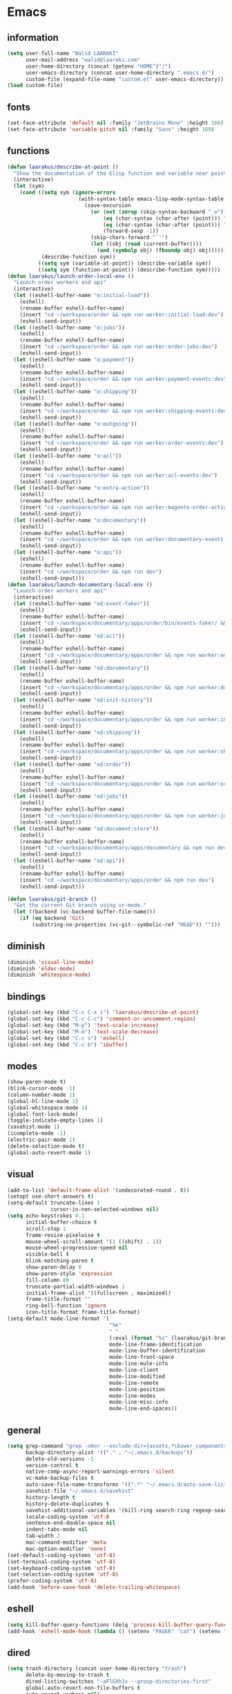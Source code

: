 #+STARTUP: hidestars

* Emacs
** information
#+begin_src emacs-lisp
  (setq user-full-name "Walid LAARAKI"
        user-mail-address "walid@laaraki.com"
        user-home-directory (concat (getenv "HOME")"/")
        user-emacs-directory (concat user-home-directory ".emacs.d/")
        custom-file (expand-file-name "custom.el" user-emacs-directory))
  (load custom-file)
#+end_src
** fonts
#+Begin_src emacs-lisp
  (set-face-attribute 'default nil :family "JetBrains Mono" :height 160)
  (set-face-attribute 'variable-pitch nil :family "Sans" :height 160)
#+end_src
** functions
#+Begin_src emacs-lisp
  (defun laarakus/describe-at-point ()
    "Show the documentation of the Elisp function and variable near point"
    (interactive)
    (let (sym)
      (cond ((setq sym (ignore-errors
                         (with-syntax-table emacs-lisp-mode-syntax-table
                           (save-excursion
                             (or (not (zerop (skip-syntax-backward "_w")))
                                 (eq (char-syntax (char-after (point))) ?w)
                                 (eq (char-syntax (char-after (point))) ?_)
                                 (forward-sexp -1))
                             (skip-chars-forward "`'")
                             (let ((obj (read (current-buffer))))
                               (and (symbolp obj) (fboundp obj) obj))))))
             (describe-function sym))
            ((setq sym (variable-at-point)) (describe-variable sym))
            ((setq sym (function-at-point)) (describe-function sym)))))
  (defun laarakus/launch-order-local-env ()
    "Launch order workers and api"
    (interactive)
    (let ((eshell-buffer-name "o:initial-load"))
      (eshell)
      (rename-buffer eshell-buffer-name)
      (insert "cd ~/workspace/order && npm run worker:initial-load:dev")
      (eshell-send-input))
    (let ((eshell-buffer-name "o:jobs"))
      (eshell)
      (rename-buffer eshell-buffer-name)
      (insert "cd ~/workspace/order && npm run worker:order-jobs:dev")
      (eshell-send-input))
    (let ((eshell-buffer-name "o:payment"))
      (eshell)
      (rename-buffer eshell-buffer-name)
      (insert "cd ~/workspace/order && npm run worker:payment-events:dev")
      (eshell-send-input))
    (let ((eshell-buffer-name "o:shipping"))
      (eshell)
      (rename-buffer eshell-buffer-name)
      (insert "cd ~/workspace/order && npm run worker:shipping-events:dev")
      (eshell-send-input))
    (let ((eshell-buffer-name "o:outgoing"))
      (eshell)
      (rename-buffer eshell-buffer-name)
      (insert "cd ~/workspace/order && npm run worker:order-events:dev")
      (eshell-send-input))
    (let ((eshell-buffer-name "o:acl"))
      (eshell)
      (rename-buffer eshell-buffer-name)
      (insert "cd ~/workspace/order && npm run worker:acl-events:dev")
      (eshell-send-input))
    (let ((eshell-buffer-name "o:extra-action"))
      (eshell)
      (rename-buffer eshell-buffer-name)
      (insert "cd ~/workspace/order && npm run worker:magento-order-action-events:dev")
      (eshell-send-input))
    (let ((eshell-buffer-name "o:documentary"))
      (eshell)
      (rename-buffer eshell-buffer-name)
      (insert "cd ~/workspace/order && npm run worker:documentary-events:dev")
      (eshell-send-input))
    (let ((eshell-buffer-name "o:api"))
      (eshell)
      (rename-buffer eshell-buffer-name)
      (insert "cd ~/workspace/order && npm run dev")
      (eshell-send-input)))
  (defun laarakus/launch-documentary-local-env ()
    "Launch order workers and api"
    (interactive)
    (let ((eshell-buffer-name "od:event-faker"))
      (eshell)
      (rename-buffer eshell-buffer-name)
      (insert "cd ~/workspace/documentary/apps/order/bin/events-faker/ && npm run dev")
      (eshell-send-input))
    (let ((eshell-buffer-name "od:acl"))
      (eshell)
      (rename-buffer eshell-buffer-name)
      (insert "cd ~/workspace/documentary/apps/order && npm run worker:acl:dev")
      (eshell-send-input))
    (let ((eshell-buffer-name "od:documentary"))
      (eshell)
      (rename-buffer eshell-buffer-name)
      (insert "cd ~/workspace/documentary/apps/order && npm run worker:documentary:dev")
      (eshell-send-input))
    (let ((eshell-buffer-name "od:init-history"))
      (eshell)
      (rename-buffer eshell-buffer-name)
      (insert "cd ~/workspace/documentary/apps/order && npm run worker:init-history:dev")
      (eshell-send-input))
    (let ((eshell-buffer-name "od:shipping"))
      (eshell)
      (rename-buffer eshell-buffer-name)
      (insert "cd ~/workspace/documentary/apps/order && npm run worker:shipping:dev")
      (eshell-send-input))
    (let ((eshell-buffer-name "od:order"))
      (eshell)
      (rename-buffer eshell-buffer-name)
      (insert "cd ~/workspace/documentary/apps/order && npm run worker:order:dev")
      (eshell-send-input))
    (let ((eshell-buffer-name "od:jobs"))
      (eshell)
      (rename-buffer eshell-buffer-name)
      (insert "cd ~/workspace/documentary/apps/order && npm run worker:jobs:dev")
      (eshell-send-input))
    (let ((eshell-buffer-name "od:document:store"))
      (eshell)
      (rename-buffer eshell-buffer-name)
      (insert "cd ~/workspace/documentary/apps/documentary && npm run dev:command-worker")
      (eshell-send-input))
    (let ((eshell-buffer-name "od:api"))
      (eshell)
      (rename-buffer eshell-buffer-name)
      (insert "cd ~/workspace/documentary/apps/order && npm run dev")
      (eshell-send-input)))

  (defun laarakus/git-branch ()
    "Get the current Git branch using vc-mode."
    (let ((backend (vc-backend buffer-file-name)))
      (if (eq backend 'Git)
          (substring-no-properties (vc-git--symbolic-ref "HEAD")) "")))

#+end_src
** diminish
#+Begin_src emacs-lisp
  (diminish 'visual-line-mode)
  (diminish 'eldoc-mode)
  (diminish 'whitespace-mode)
#+end_src
** bindings
#+Begin_src emacs-lisp
  (global-set-key (kbd "C-c C-x i") 'laarakus/describe-at-point)
  (global-set-key (kbd "C-c C-c") 'comment-or-uncomment-region)
  (global-set-key (kbd "M-p") 'text-scale-increase)
  (global-set-key (kbd "M-m") 'text-scale-decrease)
  (global-set-key (kbd "C-c s") 'eshell)
  (global-set-key (kbd "C-c b") 'ibuffer)
#+end_src
** modes
#+Begin_src emacs-lisp
  (show-paren-mode t)
  (blink-cursor-mode -1)
  (column-number-mode 1)
  (global-hl-line-mode 1)
  (global-whitespace-mode 1)
  (global-font-lock-mode)
  (toggle-indicate-empty-lines 1)
  (savehist-mode 1)
  (icomplete-mode -1)
  (electric-pair-mode 1)
  (delete-selection-mode t)
  (global-auto-revert-mode 1)
#+end_src
** visual
#+Begin_src emacs-lisp
  (add-to-list 'default-frame-alist '(undecorated-round . t))
  (setopt use-short-answers t)
  (setq-default truncate-lines 1
                cursor-in-non-selected-windows nil)
  (setq echo-keystrokes 0.1
        initial-buffer-choice t
        scroll-step 1
        frame-resize-pixelwise t
        mouse-wheel-scroll-amount '(1 ((shift) . 1))
        mouse-wheel-progressive-speed nil
        visible-bell t
        blink-matching-paren t
        show-paren-delay 0
        show-paren-style 'expression
        fill-column 80
        truncate-partial-width-windows 1
        initial-frame-alist '((fullscreen . maximized))
        frame-title-format ""
        ring-bell-function 'ignore
        icon-title-format frame-title-format)
  (setq-default mode-line-format '(
                                   "%e"
                                   " "
                                   (:eval (format "%s" (laarakus/git-branch)))
                                   mode-line-frame-identification
                                   mode-line-buffer-identification
                                   mode-line-front-space
                                   mode-line-mule-info
                                   mode-line-client
                                   mode-line-modified
                                   mode-line-remote
                                   mode-line-position
                                   mode-line-modes
                                   mode-line-misc-info
                                   mode-line-end-spaces))
#+end_src
** general
#+Begin_src emacs-lisp
  (setq grep-command "grep -nHor --exclude-dir={assets,*\bower_components,\*node_modules} ctrl "
        backup-directory-alist '(("." . "~/.emacs.d/backups"))
        delete-old-versions -1
        version-control t
        native-comp-async-report-warnings-errors 'silent
        vc-make-backup-files t
        auto-save-file-name-transforms '((".*" "~/.emacs.d/auto-save-list/" t))
        savehist-file "~/.emacs.d/savehist"
        history-length t
        history-delete-duplicates t
        savehist-additional-variables '(kill-ring search-ring regexp-search-ring)
        locale-coding-system 'utf-8
        sentence-end-double-space nil
        indent-tabs-mode nil
        tab-width 2
        mac-command-modifier 'meta
        mac-option-modifier 'none)
  (set-default-coding-systems 'utf-8)
  (set-terminal-coding-system 'utf-8)
  (set-keyboard-coding-system 'utf-8)
  (set-selection-coding-system 'utf-8)
  (prefer-coding-system 'utf-8)
  (add-hook 'before-save-hook 'delete-trailing-whitespace)
#+end_src
** eshell
#+begin_src emacs-lisp
  (setq kill-buffer-query-functions (delq 'process-kill-buffer-query-function kill-buffer-query-functions))
  (add-hook 'eshell-mode-hook (lambda () (setenv "PAGER" "cat") (setenv "EDITOR" "emacsclient")))
#+end_src
** dired
#+begin_src emacs-lisp
  (setq trash-directory (concat user-home-directory "trash")
        delete-by-moving-to-trash t
        dired-listing-switches "-aFlGXh1v --group-directories-first"
        global-auto-revert-non-file-buffers t
        auto-revert-verbose nil)
  (add-hook 'dired-mode-hook (lambda () (visual-line-mode -1)))
#+end_src
** tramp
#+begin_src emacs-lisp
  (set-default 'tramp-default-proxies-alist (quote ((".*" "\\`root\\'" "/ssh:%h:"))))
#+end_src
** ibuffer
#+begin_src emacs-lisp
  (setq ibuffer-default-sorting-mode 'major-mode
        ibuffer-movement-cycle nil
        ibuffer-never-show-predicates '("^\\*helm")
        savehist-save-minibuffer-history 1
        ibuffer-show-empty-filter-groups nil
        ibuffer-saved-filter-groups
        (quote (("default"
                 ("eshell" (mode . eshell-mode))
                 ("dired" (mode . dired-mode))
                 ("web" (or
                         (mode . typescript-ts-mode)
                         (mode . js2-mode)
                         (mode . restclient-mode)
                         (mode . web-mode)
                         (mode . php-mode)
                         (mode . css-mode)))
                 ("org" (mode . org-mode))
                 ("images" (mode . image-mode))
                 ("help" (or
                          (name . "^\\*Help\\*$")
                          (name . "^\\*Apropos\\*$")
                          (name . "^\\*info\\*$")))
                 ("emacs" (or
                           (name . "^\\*Edit Macro\\*$")
                           (name . "^\\*scratch\\*$")
                           (name . "^\\*Messages\\*$")))))))
  (add-hook 'ibuffer-mode-hook
            (lambda ()
              (ibuffer-auto-mode 1)
              (ibuffer-switch-to-saved-filter-groups "default")))
#+end_src
** tree-sitter
#+begin_src emacs-lisp
  (setq treesit-language-source-alist
        '((css "https://github.com/tree-sitter/tree-sitter-css")
          (elisp "https://github.com/Wilfred/tree-sitter-elisp")
          (html "https://github.com/tree-sitter/tree-sitter-html")
          (javascript "https://github.com/tree-sitter/tree-sitter-javascript" "master" "src")
          (yaml "https://github.com/ikatyang/tree-sitter-yaml")
          (json "https://github.com/tree-sitter/tree-sitter-json")
          (tsx "https://github.com/tree-sitter/tree-sitter-typescript" "master" "tsx/src")
          (typescript "https://github.com/tree-sitter/tree-sitter-typescript" "master" "typescript/src")
          ))
;;; (mapc #'treesit-install-language-grammar (mapcar #'car treesit-language-source-alist))
#+end_src
** typescript-ts-mode
#+begin_src emacs-lisp
  (use-package typescript-ts-mode
    :bind (("C-c C-c" . comment-or-uncomment-region)
           ("C-c C-x d" . lsp-goto-type-definition)
           ("C-c C-x i" . lsp-goto-implementation))
    :straight (:type built-in)
    :mode (("\\.ts" . typescript-ts-mode)
           ("\\.js" . js-ts-mode)
           ("\\.json" . json-ts-mode)))
#+end_src
** org-mode
#+begin_src emacs-lisp
  (use-package org-mode
    :straight (:type built-in)
    :mode (("\\.org$" . org-mode))
    :config
    (progn
      (setq org-src-fontify-natively t
            org-src-window-setup 'current-window
            org-src-strip-leading-and-trailing-blank-lines t
            org-src-preserve-indentation t
            org-src-tab-acts-natively t
            org-agenda-include-diary nil
            org-use-speed-commands t
            org-use-fast-todo-selection t
            org-agenda-start-on-weekday 7
            org-tags-column 45
            org-directory "~/notes"
            org-mobile-inbox-for-pull "~/Library/Mobile Documents/iCloud~com~mobileorg~mobileorg/Documents/mobileorg.org"
            org-mobile-directory "~/Library/Mobile Documents/iCloud~com~mobileorg~mobileorg/Documents")))
#+end_src
* Packages
** zenburn-theme
#+begin_src emacs-lisp
  (use-package zenburn-theme
    :straight t
    :config
    (progn
      (load-theme 'zenburn t)))
  ;; (use-package dracula-theme
  ;;   :straight t
  ;;   :config
  ;;   (progn
  ;;     (load-theme 'dracula t)))

#+end_src
** lsp-mode
#+begin_src emacs-lisp
    (use-package lsp-mode
      :straight t
      :diminish
      :hook ((typescript-ts-mode . lsp-deferred)
             (typescript-ts-mode . hs-minor-mode)
             (web-mode . lsp-deferred))
      :config
      (progn
        (setq lsp-ui-doc-enable t)
        (setq lsp-eldoc-hook nil)
        (setq lsp-log nil
              lsp-restart 'auto-restart
              lsp-clients-typescript-prefer-use-project-ts-server t
              lsp-javascript-suggest-auto-imports nil
              lsp-lens-enable nil
              lsp-clients-typescript-log-verbosity "verbose"
              lsp-typescript-surveys-enabled nil
              lsp-typescript-update-imports-on-file-move-enabled "never"
              lsp-typescript-format-enable nil
              lsp-javascript-format-enable nil
              lsp-modeline-diagnostics-enable nil
              lsp-modeline-code-actions-enable nil
              lsp-headerline-breadcrumb-enable nil)))
    (use-package lsp-ui
      :after lsp-mode
      :straight t
      :commands lsp-ui-mode
      :config
      (progn
        (setq lsp-ui-sideline-enable nil
              lsp-ui-doc-show-with-mouse nil
              lsp-ui-doc-show-with-cursor t)))
#+end_src
** alpheleia
#+begin_src emacs-lisp
  (use-package apheleia
    :straight (alpheleia-formatters :host github
                                    :repo "radian-software/apheleia")
    :diminish
    :config
    (progn
      (apheleia-global-mode +1)))
#+end_src

** flycheck
#+begin_src emacs-lisp
  (use-package flycheck
    :straight (flycheck :host github
                        :repo "flycheck/flycheck")
    :bind (("C-c f e" . flycheck-list-errors))
    :diminish
    :hook ((typescript-ts-mode . flycheck-mode)))
#+end_src
** flycheck-pos-tip
#+begin_src emacs-lisp
  (use-package flycheck-pos-tip
    :after flycheck
    :straight (flycheck-pos-tip :host github
                                :repo "flycheck/flycheck-pos-tip")
    :diminish
    :hook ((flycheck-mode . flycheck-pos-tip-mode)))
#+end_src
** org-bullets
#+begin_src emacs-lisp
  (use-package org-bullets
    :straight t
    :after org-mode
    :hook ((org-mode . (lambda () (org-bullets-mode nil)))))
#+end_src
** ispell
#+begin_src emacs-lisp
  (use-package ispell
    :straight t
    :config
    (progn
      (when (executable-find "aspell")
        (setq ispell-program-name "aspell"
              ispell-extra-args '("--sug-mode=ultra" "--lang=en_US")
              ispell-silently-savep t))))
#+end_src
** flyspell
#+begin_src emacs-lisp
  (use-package flyspell
    :after ispell
    :straight t
    :diminish
    :hook ((text-mode . flyspell-mode)
           (org-mode . flyspell-mode))
    :config
    (progn
      (setq flyspell-use-meta-tab nil)))
#+end_src
** magit
#+begin_src emacs-lisp
  (use-package magit
    :straight t
    :bind (("C-x g" . magit-status)))
#+end_src
** rainbow-mode
#+begin_src emacs-lisp
  (use-package rainbow-mode
    :straight t
    :diminish
    :hook ((prog-mode . rainbow-mode)
           (help-mode . rainbow-mode)))
#+end_src
** helm
#+begin_src emacs-lisp
  (use-package helm
    :straight t
    :diminish
    :bind (("M-y" . helm-show-kill-ring)
           ("M-x" . helm-M-x)
           ("C-s" . helm-swoop-without-pre-input)
           ("C-h b" . helm-descbinds)
           ("C-h a" . helm-apropos)
           ("C-x r l" . helm-bookmarks)
           ("C-x c m" . helm-all-mark-rings)
           ("C-x c o" . helm-occur)
           ("C-x c r" . helm-recentf)
           ("C-x b" . helm-mini)
           ("C-x C-f" . helm-find-files))
    :config
    (progn
      (helm-autoresize-mode 1)
      (helm-mode)
      (setq helm-locate-command "locate -i -r %s"
            helm-idle-delay 0.0
            helm-input-idle-delay 0.01
            helm-quick-update t
            helm-mode-fuzzy-match t
            helm-ff-skip-boring-files t
            helm-ff-newfile-prompt-p nil
            helm-ff-fuzzy-match t
            helm-yas-display-key-on-candidate t
            helm-locate-fuzzy-match t
            helm-recentf-fuzzy-match t
            helm-buffers-fuzzy-match t
            helm-apropos-fuzzy-match t
            helm-M-x-fuzzy-match t
            helm-M-x-requires-pattern nil
            helm-move-to-line-cycle-in-source nil
            helm-display-header-line nil)))
  (use-package helm-ag
    :after helm
    :straight t)
  (use-package helm-swoop
    :after helm
    :straight t
    :config
    (progn
      (setq helm-swoop-move-to-line-cycle nil
            helm-swoop-split-direction 'split-window-vertically
            helm-swoop-use-fuzzy-match t
            helm-swoop-split-with-multiple-windows nil)))
  (use-package helm-descbinds
    :after helm
    :straight t)
#+end_src
** bacon
#+begin_src emacs-lisp
  (use-package beacon
    :straight t
    :diminish
    :config
    (progn
      (beacon-mode 1)
      (setq beacon-blink-when-point-moves-vertically nil
            beacon-blink-when-point-moves-horizontally nil
            beacon-blink-when-buffer-changes t
            beacon-blink-when-window-scrolls t
            beacon-blink-when-window-changes t
            beacon-blink-when-focused nil
            beacon-blink-duration 0.3
            beacon-blink-delay 0.3
            beacon-size 20
            beacon-color 0.5)))
#+end_src
** undo-tree
#+begin_src emacs-lisp
  (use-package undo-tree
    :straight t
    :diminish
    :bind (("C-x u" . undo-tree-visualize))
    :config
    (progn
      (setq undo-tree-visualizer-timestamps t
            undo-tree-visualizer-diff nil
            undo-tree-history-directory-alist '(("." . "~/.emacs.d/undo")))
      (global-undo-tree-mode)))
#+end_src
** rainbow-delimiters
#+begin_src emacs-lisp
  (use-package rainbow-delimiters
    :straight t
    :hook ((prog-mode . rainbow-delimiters-mode)))
#+end_src
** restclient
#+begin_src emacs-lisp
  (use-package restclient
    :after company
    :straight t
    :mode (("\\.rest" . restclient-mode) ("\\.http" . restclient-mode)))
#+end_src
** company
#+begin_src emacs-lisp
  (use-package company
    :diminish
    :straight t
    :hook ((restclient-mode . (lambda ()
                                (company-mode 1)
                                (company-restclient 1))))
    :config
    (progn (setq completion-ignore-case t)))
  (use-package company-box
    :diminish
    :straight t
    :hook (company-mode . company-box-mode))
#+end_src
** web-mode
#+begin_src emacs-lisp
  (use-package web-mode
    :straight (web-mode :host github
                        :repo "fxbois/web-mode")
    :mode (("\\.html$" . web-mode)
           ("\\.vue" . web-mode)
           ("\\.tsx" . web-mode)
           ("\\.jsx" . web-mode)
           ("\\.css$" . web-mode))
    :config
    (progn
      (setq web-mode-markup-indent-offset 2
            web-mode-comment-style 2
            web-mode-css-indent-offset 2
            web-mode-code-indent-offset 2
            web-mode-enable-auto-pairing t
            web-mode-enable-current-element-highlight t
            web-mode-enable-current-column-highlight t)))
#+end_src
** exec-path-from-shell
#+begin_src emacs-lisp
  (use-package exec-path-from-shell
    :straight t
    :config
    (progn
      (exec-path-from-shell-initialize)
      (setq insert-directory-program "gls" dired-use-ls-dired t
            exec-path (append exec-path '("/usr/local/bin")))
      (setenv "PATH" (concat (getenv "PATH") "/usr/local/bin"))))
#+end_src
** diff-hl
#+begin_src emacs-lisp
  (use-package diff-hl
    :straight t
    :config
    (global-diff-hl-mode))
#+end_src
** eat
#+begin_src emacs-lisp
  (use-package eat
    :straight (eat :type git
                   :host codeberg
                   :repo "akib/emacs-eat"
                   :files ("*.el" ("term" "term/*.el") "*.texi"
                           "*.ti" ("terminfo/e" "terminfo/e/*")
                           ("terminfo/65" "terminfo/65/*")
                           ("integration" "integration/*")
                           (:exclude ".dir-locals.el" "*-tests.el"))))
#+end_src
** jest-test-mode
#+begin_src emacs-lisp
  (use-package jest-test-mode
    :straight t
    :hook ((typescript-ts-mode . jest-test-mode)))
#+end_src
** general
#+begin_src emacs-lisp
  (use-package general
    :straight t)
#+end_src
** mustache
#+begin_src emacs-lisp
  (use-package mustache-mode
    :straight t)
#+end_src
** pdf-tools
#+begin_src emacs-lisp
  (use-package pdf-tools
    :straight t)
#+end_src
** dap-mode
#+begin_src emacs-lisp
      (use-package dap-mode
        :straight t
        :after lsp-mode general
        ;; Uncomment the config below if you want all UI panes to be hidden by default!
        :custom
        (lsp-enable-dap-auto-configure nil)
        :config
        (dap-ui-mode 1)
        :config
        (progn
          (require 'dap-node)
          (dap-node-setup)
          ;; Bind `C-c l d` to `dap-hydra` for easy access
          (general-define-key
           :keymaps 'lsp-mode-map
           :prefix lsp-keymap-prefix
           "d" '(dap-hydra t :wk "debugger"))))
      ;; (use-package dap-mode-launch-json
      ;;   :straight (dap-mode-launch-json :host github
      ;;                       :repo "nbfalcon/dap-mode-launch-json")
  ;;  )
#+end_src
** dotenv-mode
#+begin_src emacs-lisp
  (use-package dotenv-mode
    :straight t)
#+end_src
